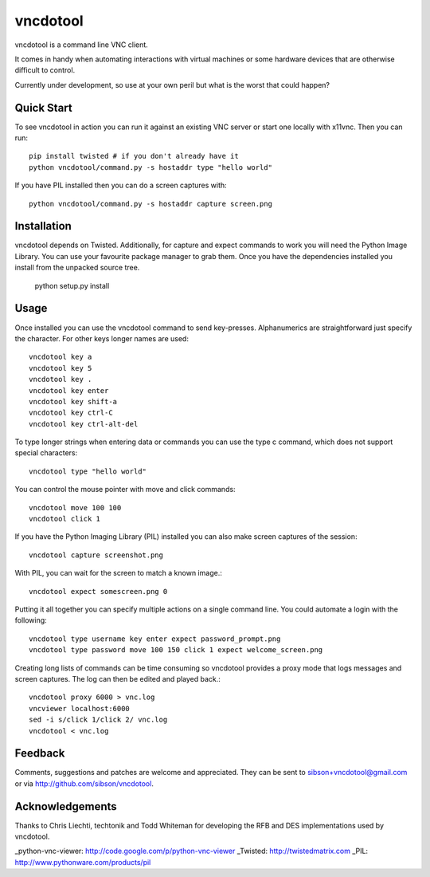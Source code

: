 vncdotool
********************************
vncdotool is a command line VNC client.

It comes in handy when automating interactions with virtual machines or
some hardware devices that are otherwise difficult to control.

Currently under development, so use at your own peril but what is the
worst that could happen?

Quick Start
--------------------------------
To see vncdotool in action you can run it against an existing VNC server
or start one locally with x11vnc. Then you can run::

    pip install twisted # if you don't already have it
    python vncdotool/command.py -s hostaddr type "hello world"

If you have PIL installed then you can do a screen captures with::

    python vncdotool/command.py -s hostaddr capture screen.png

Installation
--------------------------------
vncdotool depends on Twisted. Additionally, for capture and expect commands
to work you will need the Python Image Library. You can use your
favourite package manager to grab them.  Once you have the dependencies
installed you install from the unpacked source tree.

    python setup.py install

Usage
--------------------------------
Once installed you can use the vncdotool command to send key-presses.
Alphanumerics are straightforward just specify the character.  For other
keys longer names are used::

    vncdotool key a
    vncdotool key 5
    vncdotool key .
    vncdotool key enter
    vncdotool key shift-a
    vncdotool key ctrl-C
    vncdotool key ctrl-alt-del

To type longer strings when entering data or commands you can use the type c
command, which does not support special characters::

    vncdotool type "hello world"

You can control the mouse pointer with move and click commands::

    vncdotool move 100 100
    vncdotool click 1

If you have the Python Imaging Library (PIL) installed you can also
make screen captures of the session::

    vncdotool capture screenshot.png

With PIL, you can wait for the screen to match a known image.::

    vncdotool expect somescreen.png 0

Putting it all together you can specify multiple actions on a single
command line.  You could automate a login with the following::

    vncdotool type username key enter expect password_prompt.png
    vncdotool type password move 100 150 click 1 expect welcome_screen.png

Creating long lists of commands can be time consuming so vncdotool provides
a proxy mode that logs messages and screen captures.  The log can then be
edited and played back.::

    vncdotool proxy 6000 > vnc.log
    vncviewer localhost:6000
    sed -i s/click 1/click 2/ vnc.log
    vncdotool < vnc.log

Feedback
--------------------------------
Comments, suggestions and patches are welcome and appreciated.  They can
be sent to sibson+vncdotool@gmail.com or via
http://github.com/sibson/vncdotool.

Acknowledgements
--------------------------------
Thanks to Chris Liechti, techtonik and Todd Whiteman for developing the RFB
and DES implementations used by vncdotool.

_python-vnc-viewer: http://code.google.com/p/python-vnc-viewer
_Twisted: http://twistedmatrix.com
_PIL: http://www.pythonware.com/products/pil
